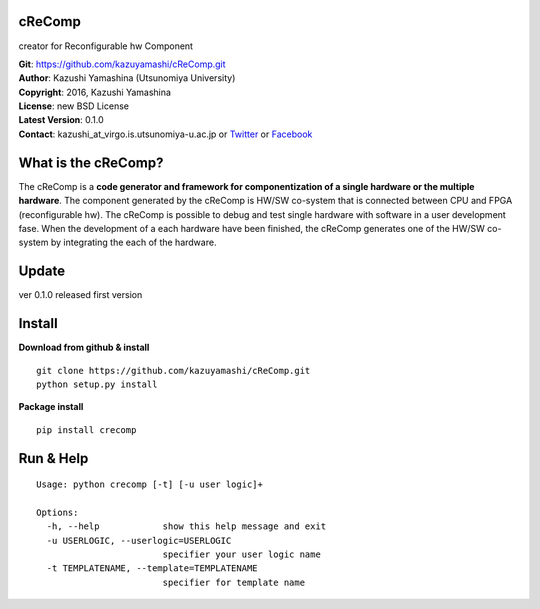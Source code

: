 cReComp
=======

creator for Reconfigurable hw Component

| **Git**: https://github.com/kazuyamashi/cReComp.git
| **Author**: Kazushi Yamashina (Utsunomiya University)
| **Copyright**: 2016, Kazushi Yamashina
| **License**: new BSD License
| **Latest Version**: 0.1.0
| **Contact**: kazushi\_at\_virgo.is.utsunomiya-u.ac.jp or
  `Twitter <https://twitter.com/KazushihsuzaK>`__ or
  `Facebook <https://www.facebook.com/kazushi.yamashina?fref=nf>`__

What is the cReComp?
====================

The cReComp is a **code generator and framework for componentization of
a single hardware or the multiple hardware**. The component generated by
the cReComp is HW/SW co-system that is connected between CPU and FPGA
(reconfigurable hw). The cReComp is possible to debug and test single
hardware with software in a user development fase. When the development
of a each hardware have been finished, the cReComp generates one of the
HW/SW co-system by integrating the each of the hardware.

Update
======

ver 0.1.0 released first version

Install
=======

**Download from github & install**

::

    git clone https://github.com/kazuyamashi/cReComp.git
    python setup.py install

**Package install**

::

    pip install crecomp

Run & Help
==========

::

    Usage: python crecomp [-t] [-u user logic]+

    Options:
      -h, --help            show this help message and exit
      -u USERLOGIC, --userlogic=USERLOGIC
                            specifier your user logic name
      -t TEMPLATENAME, --template=TEMPLATENAME
                            specifier for template name
